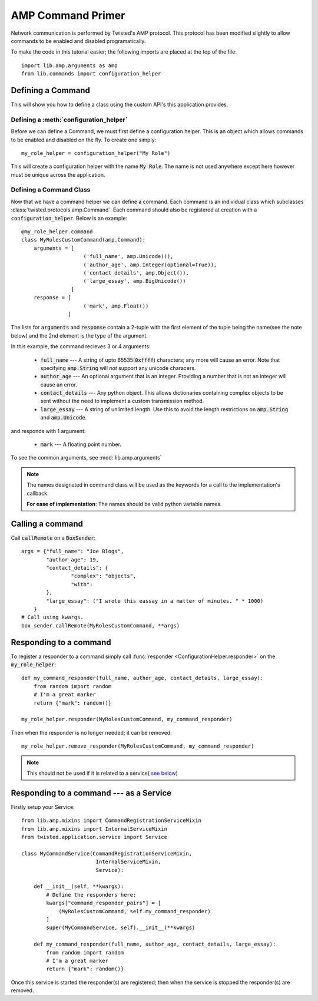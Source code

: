 .. _tutorials-commands:

AMP Command Primer
##################

Network communication is performed by Twisted's AMP protocol. This protocol has been modified
slightly to allow commands to be enabled and disabled programatically.

To make the code in this tutorial easier; the following imports are placed at the top of the file::

    import lib.amp.arguments as amp
    from lib.commands import configuration_helper


.. _commands-defining:

Defining a Command
==================

This will show you how to define a class using the custom API's this application provides.

Defining a :meth:`configuration_helper`
---------------------------------------

Before we can define a Command, we must first define a configuration helper. This is an object
which allows commands to be enabled and disabled on the fly. To create one simply::

    my_role_helper = configuration_helper("My Role")

This will create a configuration helper with the name :code:`My Role`. The name is not used
anywhere except here however must be unique across the application.

Defining a Command Class
------------------------

Now that we have a command helper we can define a command. Each command is an individual class
which subclasses :class:`twisted.protocols.amp.Command`. Each command should also be registered
at creation with a :code:`configuration_helper`. Below is an example::

    @my_role_helper.command
    class MyRolesCustomCommand(amp.Command):
        arguments = [
                        ('full_name', amp.Unicode()),
                        ('author_age', amp.Integer(optional=True)),
                        ('contact_details', amp.Object()),
                        ('large_essay', amp.BigUnicode())
                    ]
        response = [
                        ('mark', amp.Float())
                   ]

The lists for :code:`arguments` and :code:`response` contain a 2-tuple with the first element of
the tuple being the name(see the note below) and the 2nd element is the type of the argument.

In this example, the command recieves 3 or 4 arguments:

  - :code:`full_name` --- A string of upto 65535(:code:`0xffff`) characters; any more will cause an
    error. Note that specifying :code:`amp.String` will *not* support any unicode characers.

  - :code:`author_age` --- An optional argument that is an integer. Providing a number that is not
    an integer will cause an error.

  - :code:`contact_details` --- Any python object. This allows dictionaries containing complex
    objects to be sent without the need to implement a custom transmission method.

  - :code:`large_essay` --- A string of unlimited length. Use this to avoid the length restrictions
    on :code:`amp.String` and :code:`amp.Unicode`.

and responds with 1 argument:

  - :code:`mark` --- A floating point number.

To see the common arguments, see :mod:`lib.amp.arguments`

.. note::

    The names designated in command class will be used as the keywords for a call to the implementation's callback.

    **For ease of implementation**\: The names should be valid python variable names.

.. _making_a_call_to_a_command:

Calling a command
=================

Call :code:`callRemote` on a :code:`BoxSender`::

    args = {"full_name": "Joe Blogs",
            "author_age": 19,
            "contact_details": {
                    "complex": "objects",
                    "with":
            },
            "large_essay": ("I wrote this eassay in a matter of minutes. " * 1000)
        }
    # Call using kwargs.
    box_sender.callRemote(MyRolesCustomCommand, **args)


.. _responding_to_command-non-service:

Responding to a command
=======================

To register a responder to a command simply call :func:`responder <ConfigurationHelper.responder>`
on the :code:`my_role_helper`::

    def my_command_responder(full_name, author_age, contact_details, large_essay):
        from random import random
        # I'm a great marker
        return {"mark": random()}

    my_role_helper.responder(MyRolesCustomCommand, my_command_responder)

Then when the responder is no longer needed; it can be removed::

    my_role_helper.remove_responder(MyRolesCustomCommand, my_command_responder)

.. note::

    This should not be used if it is related to a service(
    `see below <_responding_to_command-service>`_)


.. _responding_to_command-service:

Responding to a command --- as a Service
========================================

Firstly setup your Service::

    from lib.amp.mixins import CommandRegistrationServiceMixin
    from lib.amp.mixins import InternalServiceMixin
    from twisted.application.service import Service

    class MyCommandService(CommandRegistrationServiceMixin,
                            InternalServiceMixin,
                            Service):

        def __init__(self, **kwargs):
            # Define the responders here:
            kwargs["command_responder_pairs"] = [
                (MyRolesCustomCommand, self.my_command_responder)
            ]
            super(MyCommandService, self).__init__(**kwargs)

        def my_command_responder(full_name, author_age, contact_details, large_essay):
            from random import random
            # I'm a great marker
            return {"mark": random()}

Once this service is started the responder(s) are registered; then when the service is stopped
the responder(s) are removed.
